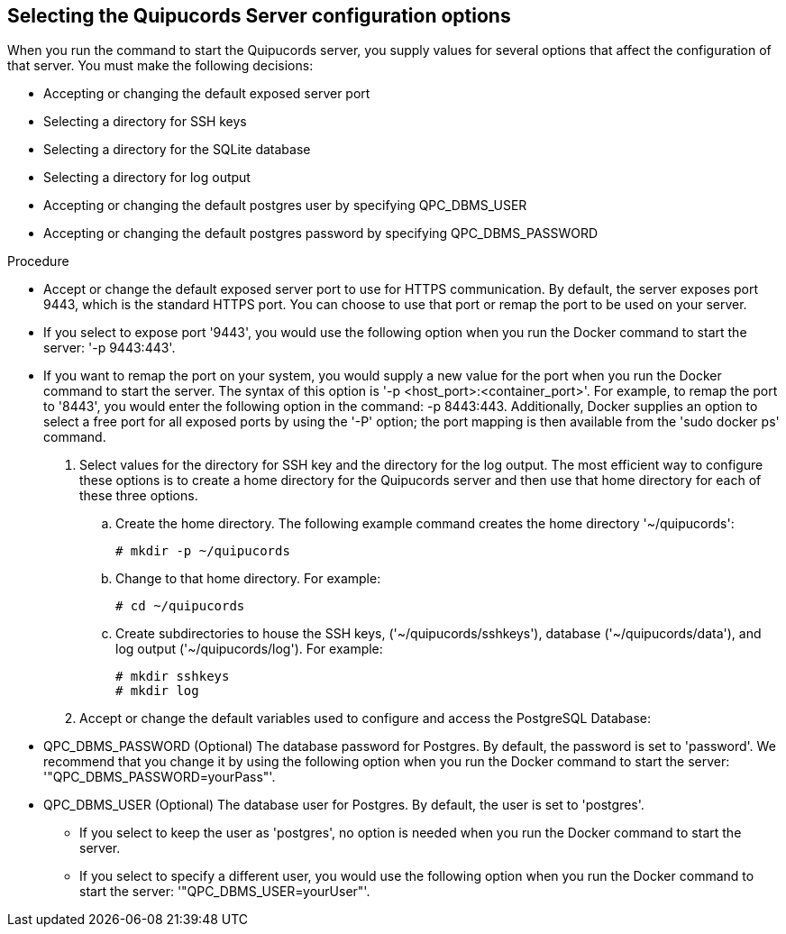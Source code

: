 [id='proc-selecting-server-config']

== Selecting the Quipucords Server configuration options

When you run the command to start the Quipucords server, you supply values for several options that affect the configuration of that server. You must make the following decisions:

* Accepting or changing the default exposed server port
* Selecting a directory for SSH keys
* Selecting a directory for the SQLite database
* Selecting a directory for log output
* Accepting or changing the default postgres user by specifying QPC_DBMS_USER
* Accepting or changing the default postgres password by specifying QPC_DBMS_PASSWORD

.Procedure

** Accept or change the default exposed server port to use for HTTPS communication. By default, the server exposes port 9443, which is the standard HTTPS port. You can choose to use that port or remap the port to be used on your server.
** If you select to expose port '+9443+', you would use the following option when you run the Docker command to start the server: '+-p 9443:443+'.
** If you want to remap the port on your system, you would supply a new value for the port when you run the Docker command to start the server. The syntax of this option is '+-p <host_port>:<container_port>+'. For example, to remap the port to '+8443+', you would enter the following option in the command: -p 8443:443. Additionally, Docker supplies an option to select a free port for all exposed ports by using the '+-P+' option; the port mapping is then available from the '+sudo docker ps+' command.

. Select values for the directory for SSH key and the directory for the log output. The most efficient way to configure these options is to create a home directory for the Quipucords server and then use that home directory for each of these three options.

.. Create the home directory. The following example command creates the home directory '+~/quipucords+':
+
----
# mkdir -p ~/quipucords
----

.. Change to that home directory. For example:
+
----
# cd ~/quipucords
----

.. Create subdirectories to house the SSH keys, ('+~/quipucords/sshkeys+'), database ('+~/quipucords/data+'), and log output ('+~/quipucords/log+'). For example:
+
----
# mkdir sshkeys
# mkdir log
----

. Accept or change the default variables used to configure and access the PostgreSQL Database:

** QPC_DBMS_PASSWORD (Optional) The database password for Postgres. By default, the password is set to '+password+'. We recommend that you change it by using the following option when you run the Docker command to start the server: '+"QPC_DBMS_PASSWORD=yourPass"+'.
** QPC_DBMS_USER (Optional) The database user for Postgres. By default, the user is set to '+postgres+'.
*** If you select to keep the user as '+postgres+', no option is needed when you run the Docker command to start the server.
*** If you select to specify a different user, you would use the following option when you run the Docker command to start the server: '+"QPC_DBMS_USER=yourUser"+'.